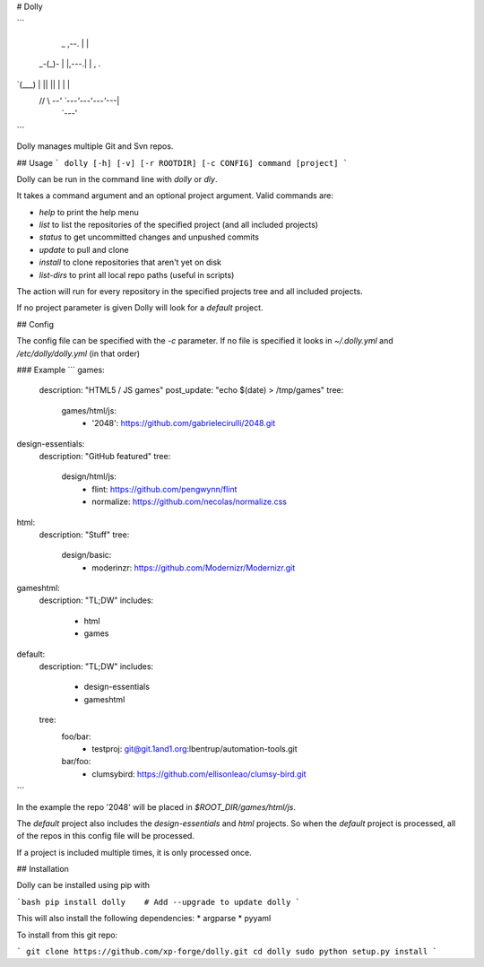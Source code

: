 # Dolly

```

     _     ,--.      |    |
  _-(_)-   |   |,---.|    |    ,   .
`(___)     |   ||   ||    |    |   |
 // \\     `--' `---'`---'`---'`---|
                               `---'
```

Dolly manages multiple Git and Svn repos.

## Usage
```
dolly [-h] [-v] [-r ROOTDIR] [-c CONFIG] command [project]
```

Dolly can be run in the command line with `dolly` or `dly`.

It takes a command argument and an optional project argument.
Valid commands are:

* `help` to print the help menu
* `list` to list the repositories of the specified project (and all included projects)
* `status` to get uncommitted changes and unpushed commits
* `update` to pull and clone
* `install` to clone repositories that aren't yet on disk
* `list-dirs` to print all local repo paths (useful in scripts)

The action will run for every repository in the specified projects tree and all included projects.

If no project parameter is given Dolly will look for a `default` project.


## Config

The config file can be specified with the `-c` parameter.
If no file is specified it looks in `~/.dolly.yml` and `/etc/dolly/dolly.yml`
(in that order)

### Example
```
games:
  description: "HTML5 / JS games"
  post_update: "echo $(date) > /tmp/games"
  tree:
    games/html/js:
      - '2048': https://github.com/gabrielecirulli/2048.git
design-essentials:
  description: "GitHub featured"
  tree:
    design/html/js:
      - flint: https://github.com/pengwynn/flint
      - normalize: https://github.com/necolas/normalize.css
html:
  description: "Stuff"
  tree:
    design/basic:
      - moderinzr: https://github.com/Modernizr/Modernizr.git

gameshtml:
  description: "TL;DW"
  includes:
    - html
    - games

default:
  description: "TL;DW"
  includes:
    - design-essentials
    - gameshtml
  tree:
    foo/bar:
      - testproj: git@git.1and1.org:lbentrup/automation-tools.git
    bar/foo:
      - clumsybird: https://github.com/ellisonleao/clumsy-bird.git
```

In the example the repo '2048' will be placed in `$ROOT_DIR/games/html/js`.

The `default` project also includes the `design-essentials` and `html` projects. So when the `default` project is processed, all of the repos in this config file will be processed.

If a project is included multiple times, it is only processed once.

## Installation

Dolly can be installed using pip with

```bash
pip install dolly    # Add --upgrade to update dolly
```

This will also install the following dependencies:
* argparse
* pyyaml

To install from this git repo:

```
git clone https://github.com/xp-forge/dolly.git
cd dolly
sudo python setup.py install
```


